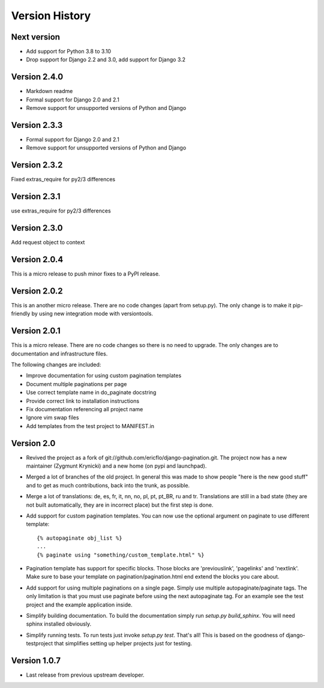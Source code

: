 Version History
***************


Next version
============

* Add support for Python 3.8 to 3.10
* Drop support for Django 2.2 and 3.0, add support for Django 3.2


.. _version_2_4_0:

Version 2.4.0
==============

* Markdown readme
* Formal support for Django 2.0 and 2.1
* Remove support for unsupported versions of Python and Django

Version 2.3.3
==============

* Formal support for Django 2.0 and 2.1
* Remove support for unsupported versions of Python and Django


Version 2.3.2
==============

Fixed extras_require for py2/3 differences

.. _version_2_3_1:

Version 2.3.1
==============

use extras_require for py2/3 differences

.. _version_2_3_0:

Version 2.3.0
=============

Add request object to context

.. _version_2_0_4:

Version 2.0.4
=============

This is a micro release to push minor fixes to a PyPI release.


.. _version_2_0_2:

Version 2.0.2
=============

This is an another micro release. There are no code changes (apart from
setup.py). The only change is to make it pip-friendly by using new integration
mode with versiontools.

.. _version_2_0_1:


Version 2.0.1
=============

This is a micro release. There are no code changes so there is no need to
upgrade. The only changes are to documentation and infrastructure files.

The following changes are included:

* Improve documentation for using custom pagination templates
* Document multiple paginations per page
* Use correct template name in do_paginate docstring
* Provide correct link to installation instructions
* Fix documentation referencing all project name
* Ignore vim swap files
* Add templates from the test project to MANIFEST.in


.. _version_2_0:

Version 2.0
===========


* Revived the project as a fork of
  git://github.com/ericflo/django-pagination.git. The project now has a new
  maintainer (Zygmunt Krynicki) and a new home (on pypi and launchpad).

* Merged a lot of branches of the old project. In general this was made to show
  people "here is the new good stuff" and to get as much contributions, back
  into the trunk, as possible.

* Merge a lot of translations: de, es, fr, it, nn, no, pl, pt, pt_BR, ru and
  tr. Translations are still in a bad state (they are not built automatically,
  they are in incorrect place) but the first step is done.

* Add support for custom pagination templates. You can now use the optional
  argument on paginate to use different template::

    {% autopaginate obj_list %}
    ...
    {% paginate using "something/custom_template.html" %}

* Pagination template has support for specific blocks. Those blocks are
  'previouslink', 'pagelinks' and 'nextlink'.  Make sure to base your template
  on pagination/pagination.html end extend the blocks you care about.

* Add support for using multiple paginations on a single page. Simply use
  multiple autopaginate/paginate tags. The only limitation is that you must use
  paginate before using the next autopaginate tag. For an example see the test
  project and the example application inside.

* Simplify building documentation. To build the documentation simply run
  `setup.py build_sphinx`. You will need sphinx installed obviously.

* Simplify running tests. To run tests just invoke `setup.py test`. That's all!
  This is based on the goodness of django-testproject that simplifies setting
  up helper projects just for testing.


Version 1.0.7
=============

* Last release from previous upstream developer.
